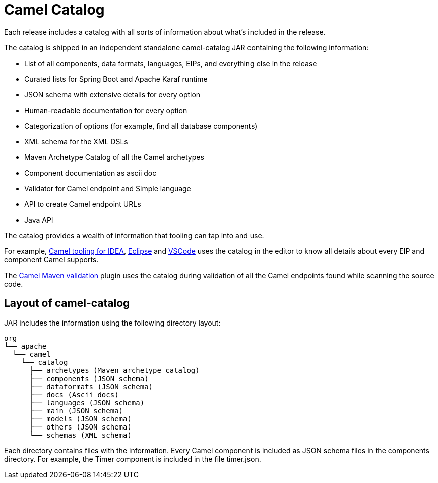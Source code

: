 = Camel Catalog

Each release includes a catalog with all sorts of information about what’s included in the release.

The catalog is shipped in an independent standalone camel-catalog JAR containing the following information:

- List of all components, data formats, languages, EIPs, and everything else in the
release
- Curated lists for Spring Boot and Apache Karaf runtime
- JSON schema with extensive details for every option
- Human-readable documentation for every option
- Categorization of options (for example, find all database components)
- XML schema for the XML DSLs
- Maven Archetype Catalog of all the Camel archetypes
- Component documentation as ascii doc
- Validator for Camel endpoint and Simple language
- API to create Camel endpoint URLs
- Java API

The catalog provides a wealth of information that tooling can tap into and use.

For example, https://plugins.jetbrains.com/plugin/9371-apache-camel-idea-plugin[Camel tooling for IDEA], https://marketplace.eclipse.org/content/language-support-apache-camel[Eclipse] and https://marketplace.visualstudio.com/items?itemName=redhat.vscode-apache-camel[VSCode] uses the catalog in the editor
to know all details about every EIP and component Camel supports.

The xref:camel-report-maven-plugin.adoc[Camel Maven validation] plugin uses the catalog during validation of all the
Camel endpoints found while scanning the source code.

== Layout of camel-catalog

JAR includes the information using the following directory layout:

[source,text]
----
org
└── apache
  └── camel
    └── catalog
      ├── archetypes (Maven archetype catalog)
      ├── components (JSON schema)
      ├── dataformats (JSON schema)
      ├── docs (Ascii docs)
      ├── languages (JSON schema)
      ├── main (JSON schema)
      ├── models (JSON schema)
      ├── others (JSON schema)
      └── schemas (XML schema)
----

Each directory contains files with the information. Every Camel component is included
as JSON schema files in the components directory. For example, the Timer component
is included in the file timer.json.

